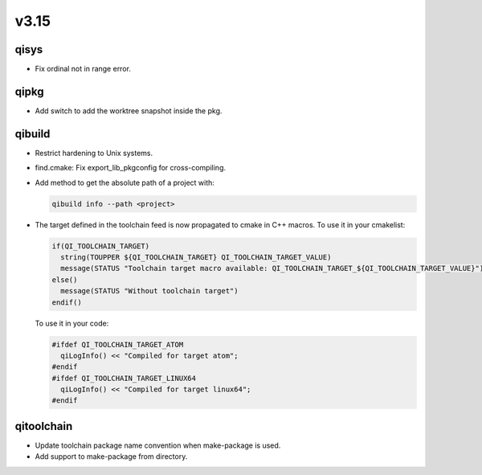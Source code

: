 v3.15
=====

qisys
-----

* Fix ordinal not in range error.

qipkg
-----

* Add switch to add the worktree snapshot inside the pkg.

qibuild
-------

* Restrict hardening to Unix systems.
* find.cmake: Fix export_lib_pkgconfig for cross-compiling.
* Add method to get the absolute path of a project with:

  .. code-block:: console

    qibuild info --path <project>


* The target defined in the toolchain feed is now propagated to cmake in C++ macros.
  To use it in your cmakelist:

  .. code-block:: cmake

    if(QI_TOOLCHAIN_TARGET)
      string(TOUPPER ${QI_TOOLCHAIN_TARGET} QI_TOOLCHAIN_TARGET_VALUE)
      message(STATUS "Toolchain target macro available: QI_TOOLCHAIN_TARGET_${QI_TOOLCHAIN_TARGET_VALUE}")
    else()
      message(STATUS "Without toolchain target")
    endif()


  To use it in your code:

  .. code-block:: cpp

    #ifdef QI_TOOLCHAIN_TARGET_ATOM
      qiLogInfo() << "Compiled for target atom";
    #endif
    #ifdef QI_TOOLCHAIN_TARGET_LINUX64
      qiLogInfo() << "Compiled for target linux64";
    #endif


qitoolchain
-----------

* Update toolchain package name convention when make-package is used.
* Add support to make-package from directory.
